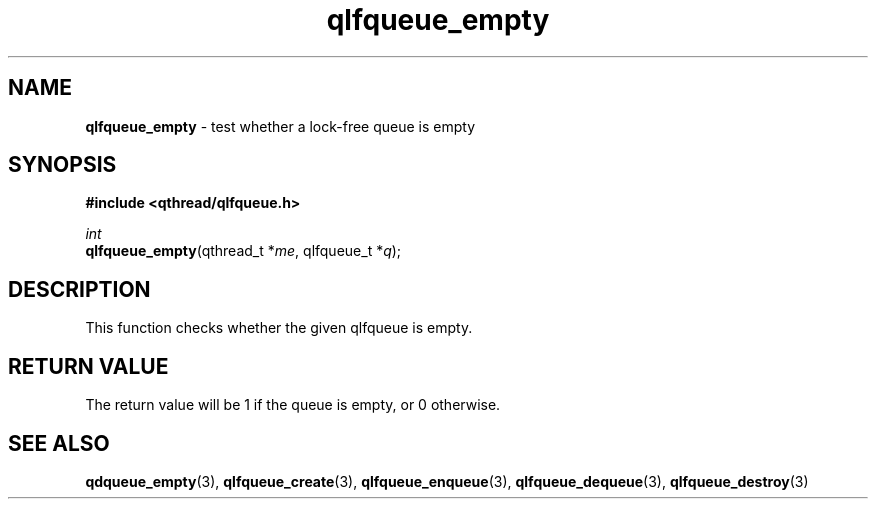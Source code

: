 .TH qlfqueue_empty 3 "OCTOBER 2009" libqthread "libqthread"
.SH NAME
\fBqlfqueue_empty\fR \- test whether a lock-free queue is empty
.SH SYNOPSIS
.B #include <qthread/qlfqueue.h>

.I int
.br
\fBqlfqueue_empty\fR(qthread_t *\fIme\fR, qlfqueue_t *\fIq\fR);
.SH DESCRIPTION
This function checks whether the given qlfqueue is empty.
.SH RETURN VALUE
The return value will be 1 if the queue is empty, or 0 otherwise.
.SH SEE ALSO
.BR qdqueue_empty (3),
.BR qlfqueue_create (3),
.BR qlfqueue_enqueue (3),
.BR qlfqueue_dequeue (3),
.BR qlfqueue_destroy (3)
